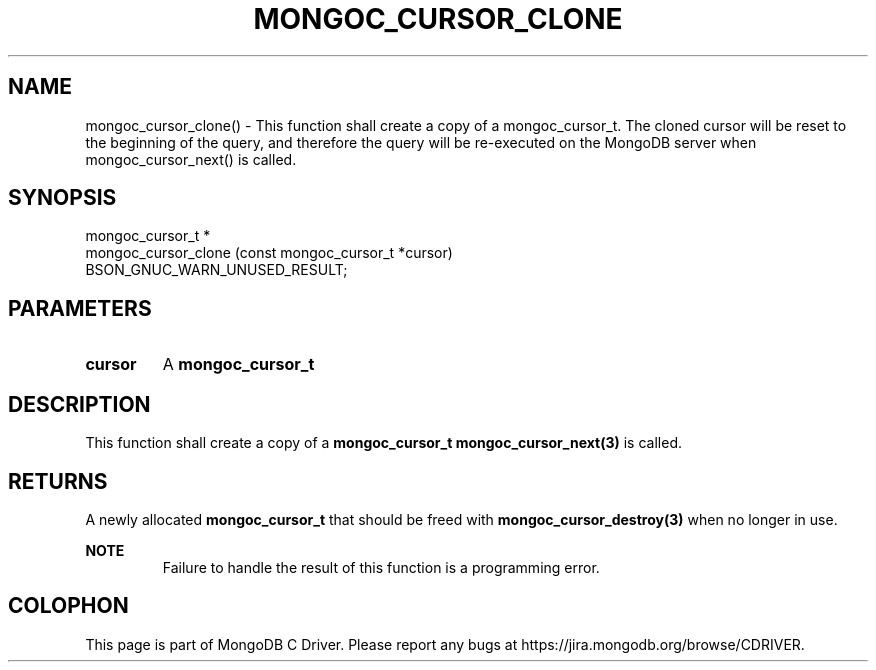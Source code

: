 .\" This manpage is Copyright (C) 2016 MongoDB, Inc.
.\" 
.\" Permission is granted to copy, distribute and/or modify this document
.\" under the terms of the GNU Free Documentation License, Version 1.3
.\" or any later version published by the Free Software Foundation;
.\" with no Invariant Sections, no Front-Cover Texts, and no Back-Cover Texts.
.\" A copy of the license is included in the section entitled "GNU
.\" Free Documentation License".
.\" 
.TH "MONGOC_CURSOR_CLONE" "3" "2016\(hy10\(hy19" "MongoDB C Driver"
.SH NAME
mongoc_cursor_clone() \- This function shall create a copy of a mongoc_cursor_t. The cloned cursor will be reset to the beginning of the query, and therefore the query will be re-executed on the MongoDB server when mongoc_cursor_next() is called.
.SH "SYNOPSIS"

.nf
.nf
mongoc_cursor_t *
mongoc_cursor_clone (const mongoc_cursor_t *cursor)
   BSON_GNUC_WARN_UNUSED_RESULT;
.fi
.fi

.SH "PARAMETERS"

.TP
.B
cursor
A
.B mongoc_cursor_t
.
.LP

.SH "DESCRIPTION"

This function shall create a copy of a
.B mongoc_cursor_t
. The cloned cursor will be reset to the beginning of the query, and therefore the query will be re\(hyexecuted on the MongoDB server when
.B mongoc_cursor_next(3)
is called.

.SH "RETURNS"

A newly allocated
.B mongoc_cursor_t
that should be freed with
.B mongoc_cursor_destroy(3)
when no longer in use.

.B NOTE
.RS
Failure to handle the result of this function is a programming error.
.RE


.B
.SH COLOPHON
This page is part of MongoDB C Driver.
Please report any bugs at https://jira.mongodb.org/browse/CDRIVER.